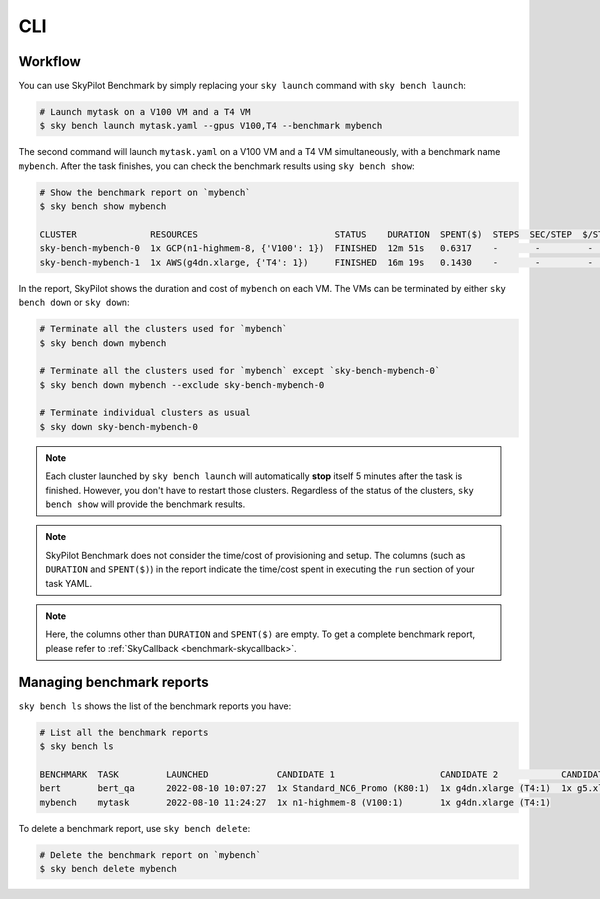 .. _benchmark-cli:

CLI
===

Workflow
--------

You can use SkyPilot Benchmark by simply replacing your ``sky launch`` command with ``sky bench launch``:

.. code-block:: bash

    # Launch mytask on a V100 VM and a T4 VM
    $ sky bench launch mytask.yaml --gpus V100,T4 --benchmark mybench

The second command will launch ``mytask.yaml`` on a V100 VM and a T4 VM simultaneously, with a benchmark name ``mybench``.
After the task finishes, you can check the benchmark results using ``sky bench show``:

.. code-block:: bash

    # Show the benchmark report on `mybench`
    $ sky bench show mybench

    CLUSTER              RESOURCES                          STATUS    DURATION  SPENT($)  STEPS  SEC/STEP  $/STEP  EST(hr)  EST($)  
    sky-bench-mybench-0  1x GCP(n1-highmem-8, {'V100': 1})  FINISHED  12m 51s   0.6317    -       -         -       -        -       
    sky-bench-mybench-1  1x AWS(g4dn.xlarge, {'T4': 1})     FINISHED  16m 19s   0.1430    -       -         -       -        -     

In the report, SkyPilot shows the duration and cost of ``mybench`` on each VM.
The VMs can be terminated by either ``sky bench down`` or ``sky down``:

.. code-block:: bash

    # Terminate all the clusters used for `mybench`
    $ sky bench down mybench

    # Terminate all the clusters used for `mybench` except `sky-bench-mybench-0`
    $ sky bench down mybench --exclude sky-bench-mybench-0

    # Terminate individual clusters as usual
    $ sky down sky-bench-mybench-0

.. note::

    Each cluster launched by ``sky bench launch`` will automatically **stop** itself 5 minutes after the task is finished.
    However, you don't have to restart those clusters.
    Regardless of the status of the clusters, ``sky bench show`` will provide the benchmark results.

.. note::

    SkyPilot Benchmark does not consider the time/cost of provisioning and setup.
    The columns (such as ``DURATION`` and ``SPENT($)``) in the report indicate the time/cost spent in executing the ``run`` section of your task YAML.

.. note::

    Here, the columns other than ``DURATION`` and ``SPENT($)`` are empty.
    To get a complete benchmark report, please refer to :ref:`SkyCallback <benchmark-skycallback>`.


Managing benchmark reports
---------------------------

``sky bench ls`` shows the list of the benchmark reports you have:

.. code-block:: bash

    # List all the benchmark reports
    $ sky bench ls

    BENCHMARK  TASK         LAUNCHED             CANDIDATE 1                    CANDIDATE 2            CANDIDATE 3            CANDIDATE 4               
    bert       bert_qa      2022-08-10 10:07:27  1x Standard_NC6_Promo (K80:1)  1x g4dn.xlarge (T4:1)  1x g5.xlarge (A10G:1)  1x n1-highmem-8 (V100:1)  
    mybench    mytask       2022-08-10 11:24:27  1x n1-highmem-8 (V100:1)       1x g4dn.xlarge (T4:1)

To delete a benchmark report, use ``sky bench delete``:

.. code-block:: bash

    # Delete the benchmark report on `mybench`
    $ sky bench delete mybench
